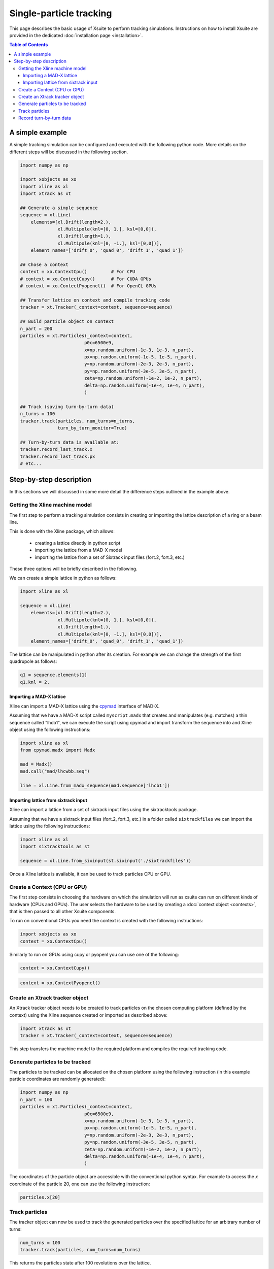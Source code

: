 ========================
Single-particle tracking
========================

This page describes the basic usage of Xsuite to perform tracking simulations.
Instructions on how to install Xsuite are provided in the dedicated :doc:`installation page <installation>`.

.. contents:: Table of Contents
    :depth: 4

A simple example
================

A simple tracking simulation can be configured and executed with the following python code. More details on the different steps will be discussed in the following section.

.. code-block:: python

    import numpy as np

    import xobjects as xo
    import xline as xl
    import xtrack as xt

    ## Generate a simple sequence
    sequence = xl.Line(
        elements=[xl.Drift(length=2.),
                  xl.Multipole(knl=[0, 1.], ksl=[0,0]),
                  xl.Drift(length=1.),
                  xl.Multipole(knl=[0, -1.], ksl=[0,0])],
        element_names=['drift_0', 'quad_0', 'drift_1', 'quad_1'])

    ## Chose a context
    context = xo.ContextCpu()         # For CPU
    # context = xo.ContectCupy()      # For CUDA GPUs
    # context = xo.ContectPyopencl()  # For OpenCL GPUs

    ## Transfer lattice on context and compile tracking code
    tracker = xt.Tracker(_context=context, sequence=sequence)

    ## Build particle object on context 
    n_part = 200
    particles = xt.Particles(_context=context,
                            p0c=6500e9,
                            x=np.random.uniform(-1e-3, 1e-3, n_part),
                            px=np.random.uniform(-1e-5, 1e-5, n_part),
                            y=np.random.uniform(-2e-3, 2e-3, n_part),
                            py=np.random.uniform(-3e-5, 3e-5, n_part),
                            zeta=np.random.uniform(-1e-2, 1e-2, n_part),
                            delta=np.random.uniform(-1e-4, 1e-4, n_part),
                            )

    ## Track (saving turn-by-turn data)
    n_turns = 100
    tracker.track(particles, num_turns=n_turns,
                  turn_by_turn_monitor=True)

    ## Turn-by-turn data is available at:
    tracker.record_last_track.x
    tracker.record_last_track.px 
    # etc...



Step-by-step description
========================

In this sections we will discussed in some more detail the difference steps outlined in the example above.
    
Getting the Xline machine model
-------------------------------

The first step to perform a tracking simulation consists in creating or importing the lattice description of a ring or a beam line. 

This is done with the Xline package, which allows:

 - creating a lattice directly in python script
 - importing the lattice from a MAD-X model 
 - importing the lattice from a set of Sixtrack input files (fort.2, fort.3, etc.)

These three options will be briefly described in the following.

We can create a simple lattice in python as follows:

.. code-block:: python

    import xline as xl

    sequence = xl.Line(
        elements=[xl.Drift(length=2.),
                  xl.Multipole(knl=[0, 1.], ksl=[0,0]),
                  xl.Drift(length=1.),
                  xl.Multipole(knl=[0, -1.], ksl=[0,0])], 
        element_names=['drift_0', 'quad_0', 'drift_1', 'quad_1'])

The lattice can be manipulated in python after its creation. For example we can change the strength of the first quadrupole as follows:

.. code-block:: python

    q1 = sequence.elements[1]
    q1.knl = 2.

Importing a MAD-X lattice 
~~~~~~~~~~~~~~~~~~~~~~~~~

Xline can import a MAD-X lattice using the `cpymad`_ interface of MAD-X.

.. _cpymad: http://hibtc.github.io/cpymad/

Assuming that we have a MAD-X script called ``myscript.madx`` that creates and manipulates (e.g. matches) a thin sequence called "lhcb1", we can execute the script using cpymad and import transform the sequence into and Xline object using the following instructions:

.. code-block:: python

    import xline as xl
    from cpymad.madx import Madx
    
    mad = Madx()    
    mad.call("mad/lhcwbb.seq")
    
    line = xl.Line.from_madx_sequence(mad.sequence['lhcb1'])

Importing lattice from sixtrack input
~~~~~~~~~~~~~~~~~~~~~~~~~~~~~~~~~~~~~

Xline can import a lattice from a set of sixtrack input files using the sixtracktools package.
    
Assuming that we have a sixtrack input files (fort.2, fort.3, etc.) in a folder called ``sixtrackfiles`` we can import the lattice using the following instructions:

.. code-block:: python

    import xline as xl
    import sixtracktools as st

    sequence = xl.Line.from_sixinput(st.sixinput('./sixtrackfiles'))


Once a Xline lattice is available, it can be used to track particles CPU or GPU.

Create a Context (CPU or GPU)
-----------------------------

The first step consists in choosing the hardware on which the simulation will run as xsuite can run on different kinds of hardware (CPUs and GPUs). The user selects the hardware to be used by
creating a :doc:`context object <contexts>`, that is then passed to all other Xsuite components.

To run on conventional CPUs you need the context is created with the following instructions:

.. code-block:: python

    import xobjects as xo
    context = xo.ContextCpu()

Similarly to run on GPUs using cupy or pyopenl you can use one of the following:

.. code-block:: python

    context = xo.ContextCupy()

.. code-block:: python

    context = xo.ContextPyopencl()


Create an Xtrack tracker object
-------------------------------

An Xtrack tracker object needs to be created to track particles on the chosen computing platform (defined by the context) using the Xline sequence created or imported as described above:

.. code-block:: python

    import xtrack as xt
    tracker = xt.Tracker(_context=context, sequence=sequence)

This step transfers the machine model to the required platform and compiles the required tracking code.

Generate particles to be tracked
--------------------------------

The particles to be tracked can be allocated on the chosen platform using the following instruction (in this example particle coordinates are randomly generated):

.. code-block:: python

    import numpy as np
    n_part = 100
    particles = xt.Particles(_context=context,
                            p0c=6500e9,
                            x=np.random.uniform(-1e-3, 1e-3, n_part),
                            px=np.random.uniform(-1e-5, 1e-5, n_part),
                            y=np.random.uniform(-2e-3, 2e-3, n_part),
                            py=np.random.uniform(-3e-5, 3e-5, n_part),
                            zeta=np.random.uniform(-1e-2, 1e-2, n_part),
                            delta=np.random.uniform(-1e-4, 1e-4, n_part),
                            )

The coordinates of the particle object are accessible with the conventional python syntax. For example to access the *x* coordinate of the particle 20, one can use the following instruction:

.. code-block:: python

    particles.x[20]

Track particles
---------------

The tracker object can now be used to track the generated particles over the specified lattice for an arbitrary number of turns:

.. code-block:: python

    num_turns = 100
    tracker.track(particles, num_turns=num_turns)

This returns the particles state after 100 revolutions over the lattice.

Record turn-by-turn data
------------------------

Optionally the particles coordinates can be saved at each turn. This feature can be activated when calling the tracking method:

.. code-block:: python

    n_turns = 100
    tracker.track(particles, num_turns=n_turns,
                  turn_by_turn_monitor=True)

The data can be retrieved as follows:

.. code-block:: python

    tracker.record_last_track.x # Shape is (n_part, n_turns)
    tracker.record_last_track.px
    # etc...







